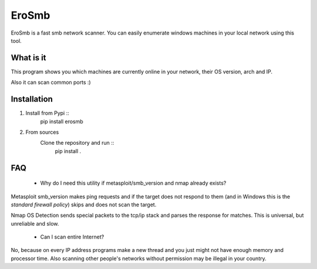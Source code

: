 EroSmb
============

.. figure:: img/logo.png

EroSmb is a fast smb network scanner. You can easily enumerate windows machines in your local network using this tool.

What is it
------------
This program shows you which machines are currently online in your network, their OS version, arch and IP. 

Also it can scan common ports :)

Installation
------------

#. Install from Pypi ::
    pip install erosmb

#. From sources
    Clone the repository and run ::
		pip install .

FAQ
------------
    - Why do I need this utility if metasploit/smb_version and nmap already exists?

Metasploit smb_version makes ping requests and if the target does not respond to them 
(and in Windows this is the *standard firewall policy*) 
skips and does not scan the target.

Nmap OS Detection sends special packets to the tcp/ip stack and parses the response for matches. 
This is universal, but unreliable and slow. 

    - Can I scan entire Internet?
No, because on every IP address programs make a new thread and you just might not have enough memory and processor time. 
Also scanning other people's networks without permission may be illegal in your country.